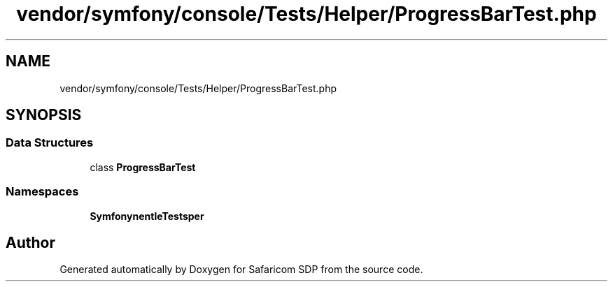 .TH "vendor/symfony/console/Tests/Helper/ProgressBarTest.php" 3 "Sat Sep 26 2020" "Safaricom SDP" \" -*- nroff -*-
.ad l
.nh
.SH NAME
vendor/symfony/console/Tests/Helper/ProgressBarTest.php
.SH SYNOPSIS
.br
.PP
.SS "Data Structures"

.in +1c
.ti -1c
.RI "class \fBProgressBarTest\fP"
.br
.in -1c
.SS "Namespaces"

.in +1c
.ti -1c
.RI " \fBSymfony\\Component\\Console\\Tests\\Helper\fP"
.br
.in -1c
.SH "Author"
.PP 
Generated automatically by Doxygen for Safaricom SDP from the source code\&.
